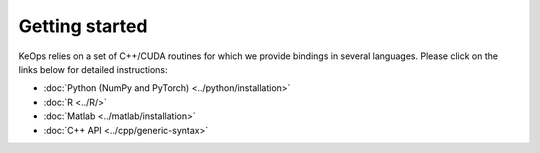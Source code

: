 Getting started
#################

KeOps relies on a set of C++/CUDA routines for which we provide bindings in several languages. 
Please click on the links below for detailed instructions:

* :doc:`Python (NumPy and PyTorch) <../python/installation>`
* :doc:`R <../R/>`
* :doc:`Matlab <../matlab/installation>`
* :doc:`C++ API <../cpp/generic-syntax>`
